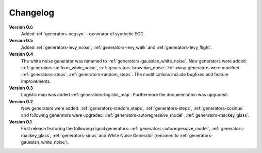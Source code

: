 .. _changelog:

Changelog
===========

**Version 0.6**
    Added :ref:`generators-ecgsyn` - generator of synthetic ECG.

**Version 0.5**
 Added :ref:`generators-levy_noise`,
 :ref:`generators-levy_walk` and :ref:`generators-levy_flight`. 

**Version 0.4**
 The white noise generator was renamed to
 :ref:`generators-gaussian_white_noise`. New generators were added:
 :ref:`generators-uniform_white_noise`,
 :ref:`generators-brownian_noise`.
 Following generators were modified:
 :ref:`generators-steps`,
 :ref:`generators-random_steps`.
 The modifications include bugfixes and feature improvements.

**Version 0.3**
 Logistic map was added :ref:`generators-logistic_map`. Furthermore
 the documentation was upgraded.

**Version 0.2**
 New generators were added:
 :ref:`generators-random_steps`,
 :ref:`generators-steps`,
 :ref:`generators-cosinus`
 and following generators were upgraded:
 :ref:`generators-autoregressive_model`,
 :ref:`generators-mackey_glass`.

**Version 0.1**
 First release featuring the following signal generators:
 :ref:`generators-autoregressive_model`,
 :ref:`generators-mackey_glass`,
 :ref:`generators-sinus` and
 White Noise Generator (renamed to :ref:`generators-gaussian_white_noise`).


